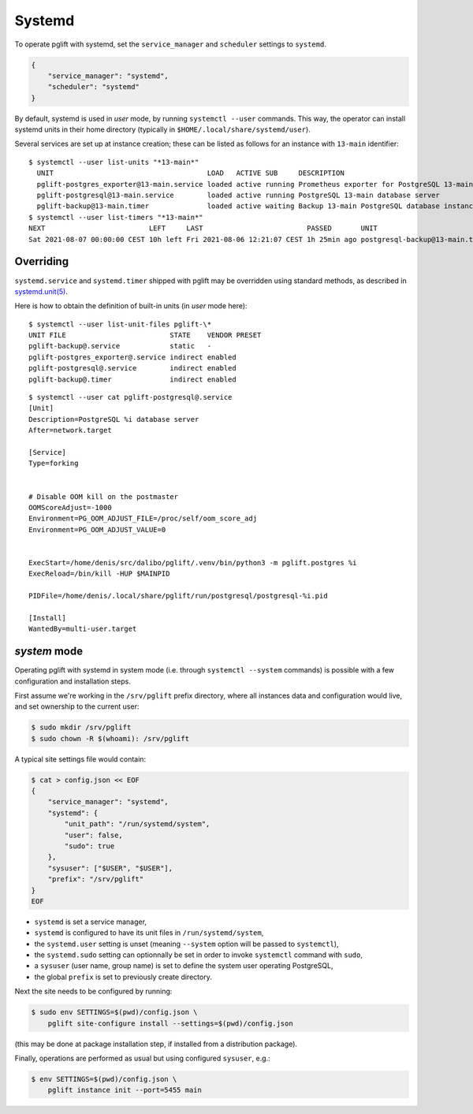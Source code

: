 Systemd
=======

To operate pglift with systemd, set the ``service_manager`` and ``scheduler``
settings to ``systemd``.

.. code-block:: json

    {
        "service_manager": "systemd",
        "scheduler": "systemd"
    }

By default, systemd is used in `user` mode, by running ``systemctl --user``
commands. This way, the operator can install systemd units in their home
directory (typically in ``$HOME/.local/share/systemd/user``).

Several services are set up at instance creation; these can be listed as
follows for an instance with ``13-main`` identifier:

::

    $ systemctl --user list-units "*13-main*"
      UNIT                                     LOAD   ACTIVE SUB     DESCRIPTION
      pglift-postgres_exporter@13-main.service loaded active running Prometheus exporter for PostgreSQL 13-main database server metrics
      pglift-postgresql@13-main.service        loaded active running PostgreSQL 13-main database server
      pglift-backup@13-main.timer              loaded active waiting Backup 13-main PostgreSQL database instance
    $ systemctl --user list-timers "*13-main*"
    NEXT                         LEFT     LAST                         PASSED       UNIT                            ACTIVATES
    Sat 2021-08-07 00:00:00 CEST 10h left Fri 2021-08-06 12:21:07 CEST 1h 25min ago postgresql-backup@13-main.timer pglift-backup@13-main.service

Overriding
----------

``systemd.service`` and ``systemd.timer`` shipped with pglift may be overridden
using standard methods, as described in `systemd.unit(5)`_.

Here is how to obtain the definition of built-in units (in `user` mode here):

::

    $ systemctl --user list-unit-files pglift-\*
    UNIT FILE                         STATE    VENDOR PRESET
    pglift-backup@.service            static   -
    pglift-postgres_exporter@.service indirect enabled
    pglift-postgresql@.service        indirect enabled
    pglift-backup@.timer              indirect enabled

::

    $ systemctl --user cat pglift-postgresql@.service
    [Unit]
    Description=PostgreSQL %i database server
    After=network.target

    [Service]
    Type=forking


    # Disable OOM kill on the postmaster
    OOMScoreAdjust=-1000
    Environment=PG_OOM_ADJUST_FILE=/proc/self/oom_score_adj
    Environment=PG_OOM_ADJUST_VALUE=0


    ExecStart=/home/denis/src/dalibo/pglift/.venv/bin/python3 -m pglift.postgres %i
    ExecReload=/bin/kill -HUP $MAINPID

    PIDFile=/home/denis/.local/share/pglift/run/postgresql/postgresql-%i.pid

    [Install]
    WantedBy=multi-user.target


.. _`systemd.unit(5)`: https://www.freedesktop.org/software/systemd/man/systemd.unit.html

`system` mode
-------------

Operating pglift with systemd in system mode (i.e. through ``systemctl
--system`` commands) is possible with a few configuration and installation
steps.

First assume we're working in the ``/srv/pglift`` prefix directory, where all
instances data and configuration would live, and set ownership to the current
user:

.. code-block:: console

    $ sudo mkdir /srv/pglift
    $ sudo chown -R $(whoami): /srv/pglift

A typical site settings file would contain:

.. code-block:: console

    $ cat > config.json << EOF
    {
        "service_manager": "systemd",
        "systemd": {
            "unit_path": "/run/systemd/system",
            "user": false,
            "sudo": true
        },
        "sysuser": ["$USER", "$USER"],
        "prefix": "/srv/pglift"
    }
    EOF

- ``systemd`` is set a service manager,
- ``systemd`` is configured to have its unit files in ``/run/systemd/system``,
- the ``systemd.user`` setting is unset (meaning ``--system`` option will be
  passed to ``systemctl``),
- the ``systemd.sudo`` setting can optionnally be set in order to invoke
  ``systemctl`` command with ``sudo``,
- a ``sysuser`` (user name, group name) is set to define the system user
  operating PostgreSQL,
- the global ``prefix`` is set to previously create directory.

Next the site needs to be configured by running:

.. code-block:: console

    $ sudo env SETTINGS=$(pwd)/config.json \
        pglift site-configure install --settings=$(pwd)/config.json

(this may be done at package installation step, if installed from a
distribution package).

Finally, operations are performed as usual but using configured ``sysuser``,
e.g.:

.. code-block:: console

    $ env SETTINGS=$(pwd)/config.json \
        pglift instance init --port=5455 main

